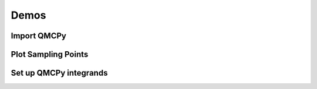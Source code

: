 Demos
=====

Import QMCPy
------------
.. raw:: html
   :file: ../html_from_demos/qmcpy.html


Plot Sampling Points
--------------------
.. raw:: html
   :file: ../html_from_demos/plotDemos.html


Set up QMCPy integrands
-----------------------
.. raw:: html
   :file: ../html_from_demos/integrands.html